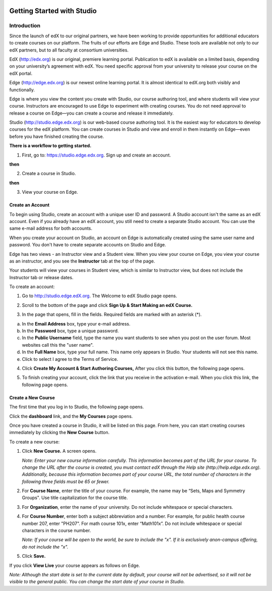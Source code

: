 
.. image:: images/image001.png



###########################
Getting Started with Studio
###########################


  
************
Introduction
************

Since the launch of edX to our original partners, we have been working to provide opportunities for additional educators to create courses on our platform. The fruits of our efforts are Edge and Studio. These tools are available not only to our edX partners, but to all faculty at consortium universities.



EdX (http://edx.org) is our original, premiere learning portal. Publication to edX is available on a limited basis, depending on your university’s agreement with edX. You need specific approval from your university to release your course on the edX portal.

Edge (http://edge.edx.org) is our newest online learning portal. It is almost identical to edX.org both visibly and functionally. 

Edge is where you view the content you create with Studio, our course authoring tool, and where students will view your course. Instructors are encouraged to use Edge to experiment with creating courses. You do not need approval to release a course on Edge—you can create a course and release it immediately.

Studio (http://studio.edge.edx.org) is our web-based course authoring tool. It is the easiest way for educators to develop courses for the edX platform. You can create courses in Studio and view and enroll in them instantly on Edge—even before you have finished creating the course.



**There is a workflow to getting started.**



1. First, go to: https://studio.edge.edx.org. Sign up and create an account.


.. image:: images/image009.png
 :width: 800  


**then**


2. Create a course in Studio.


.. image:: images/image021.png
 :width: 800


**then**


3. View your course on Edge.


.. image:: images/image027.png
 :width: 800



Create an Account
*****************

To begin using Studio, create an account with a unique user ID and password. A Studio account isn't the same as an edX account. Even if you already have an edX account, you still need to create a separate Studio account. You can use the same e-mail address for both accounts.

When you create your account on Studio, an account on Edge is automatically created using the same user name and password. You don't have to create separate accounts on Studio and Edge. 

Edge has two views - an Instructor view and a Student view. When you view your course on Edge, you view your course as an instructor, and you see the **Instructor** tab at the top of the page.

.. image:: images/image007.png
 :width: 800
    

Your students will view your courses in Student view, which is similar to Instructor view, but does not include the Instructor tab or release dates. 

To create an account:

1. Go to http://studio.edge.edX.org. The Welcome to edX Studio page opens.

.. image:: images/image009.png
 :width: 800

   
2. Scroll to the bottom of the page and click **Sign Up & Start Making an edX Course.**

.. image:: images/image011.png
 :width: 800

 
3.  In the page that opens, fill in the fields. Required fields are marked with an asterisk (*).


.. image:: images/image013.png
 :width: 800

 
a. In the **Email Address** box, type your e-mail address.
b. In the **Password** box, type a unique password. 
c. In the **Public Username** field, type the name you want students to see when you post on the user forum. Most websites call this the "user name". 
d. In the **Full Name** box, type your full name. This name only appears in Studio. 
   Your students will not see this name.
e.  Click to select I agree to the Terms of Service.

.. image:: images/image017.png
 :width: 800

4. Click **Create My Account & Start Authoring Courses,** After you click this button, the following page opens. 

.. image:: images/image015.png
 :width: 800

5. To finish creating your account, click the link that you receive in the activation e-mail. When you click this link, the following page opens.

.. image:: images/image017.png
 :width: 800


Create a New Course
*******************

The first time that you log in to Studio, the following page opens.

.. image:: images/image017.png
 :width: 800
 
Click the **dashboard** link, and the **My Courses** page opens. 

.. image:: images/image021.png
 :width: 800

Once you have created a course in Studio, it will be listed on this page. From here, you can start creating courses immediately by clicking the **New Course** button.


To create a new course:

1. Click **New Course.** A screen opens.


   *Note: Enter your new course information carefully. This information becomes part of the URL for your course. To change the URL after the course is created, you must contact edX through the Help site (http://help.edge.edx.org). Additionally, because this information becomes part of your course URL, the total number of characters in the following three fields must be 65 or fewer.*


2. For **Course Name**, enter the title of your course. For example, the name may be “Sets, Maps and Symmetry Groups". Use title capitalization for the course title.

3. For **Organization**, enter the name of your university. Do not include whitespace or special characters.

4. For **Course Number**, enter both a subject abbreviation and a number. For example, for public health course number 207, enter "PH207". For math course 101x, enter “Math101x”. Do not include whitespace or special characters in the course number.

   *Note: If your course will be open to the world, be sure to include the "x". If it is exclusively anon-campus offering, do not include the "x".* 

5. Click **Save.**

.. image:: images/image025.png
 :width: 800
    
If you click **View Live** your course appears as follows on Edge.

.. image:: images/image027.png
 :width: 800

*Note: Although the start date is set to the current date by default, your course will not be advertised, so it will not be visible to the general public. You can change the start date of your course in Studio.*